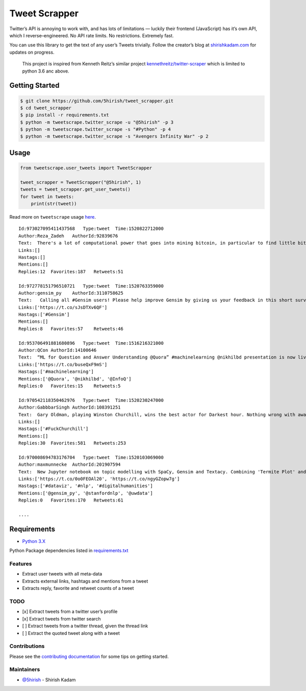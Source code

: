Tweet Scrapper
==============

|License: GPL v3| |Codacy Badge| |codecov| |Build Status| |pypi Version| |Current Release Version| |Twitter|

Twitter’s API is annoying to work with, and has lots of limitations —
luckily their frontend (JavaScript) has it’s own API, which I
reverse–engineered. No API rate limits. No restrictions. Extremely fast.

You can use this library to get the text of any user’s Tweets trivially.
Follow the creator’s blog at `shirishkadam.com`_ for updates on
progress.

    This project is inspired from Kenneth Reitz’s similar project
    `kennethreitz/twitter-scraper`_ which is limited to python 3.6 anc
    above.

Getting Started
---------------

.. code:: bash

    $ git clone https://github.com/5hirish/tweet_scrapper.git
    $ cd tweet_scrapper
    $ pip install -r requirements.txt
    $ python -m tweetscrape.twitter_scrape -u "@5hirish" -p 3
    $ python -m tweetscrape.twitter_scrape -s "#Python" -p 4
    $ python -m tweetscrape.twitter_scrape -s "Avengers Infinity War" -p 2

Usage
-----

.. code:: python

    from tweetscrape.user_tweets import TweetScrapper 

    tweet_scrapper = TweetScrapper("@5hirish", 1)
    tweets = tweet_scrapper.get_user_tweets()
    for tweet in tweets:
        print(str(tweet))

Read more on ``tweetscrape`` usage `here`_.

::

    Id:973027095411437568   Type:tweet  Time:1520822712000
    Author:Reza_Zadeh   AuthorId:92839676
    Text:  There's a lot of computational power that goes into mining bitcoin, in particular to find little bits of data with certain SHA256 hashes. Instead, would've been great if that compute power were used to solve challenging NP-hard problems. Human progress becomes side-effect of hype
    Links:[]
    Hastags:[]
    Mentions:[]
    Replies:12  Favorites:187   Retweets:51

    Id:972778151796510721   Type:tweet  Time:1520763359000
    Author:gensim_py    AuthorId:3110758625
    Text:   Calling all #Gensim users! Please help improve Gensim by giving us your feedback in this short survey.https://radimrehurek.com/gensim/survey.html …
    Links:['https://t.co/sJsDTXv6QF']
    Hastags:['#Gensim']
    Mentions:[]
    Replies:8   Favorites:57    Retweets:46

    Id:953706491881680896   Type:tweet  Time:1516216321000
    Author:QCon AuthorId:14100646
    Text:  “ML for Question and Answer Understanding @Quora” #machinelearning @nikhilbd presentation is now live on @infoqhttp://bit.ly/2Da8WuX 
    Links:['https://t.co/buseQxF9mS']
    Hastags:['#machinelearning']
    Mentions:['@Quora', '@nikhilbd', '@InfoQ']
    Replies:0   Favorites:15    Retweets:5

    Id:970542118350462976   Type:tweet  Time:1520230247000
    Author:GabbbarSingh AuthorId:108391251
    Text:  Gary Oldman, playing Winston Churchill, wins the best actor for Darkest hour. Nothing wrong with awarding the craft of acting even though you play a murderer, but showing the cold blooded tyrant Churchill, in a positive light, deserves condemnation from Indians. #FuckChurchill
    Links:[]
    Hastags:['#FuckChurchill']
    Mentions:[]
    Replies:30  Favorites:581   Retweets:253

    Id:970008694783176704   Type:tweet  Time:1520103069000
    Author:maxmunnecke  AuthorId:201907594
    Text:  New Jupyter notebook on topic modelling with SpaCy, Gensim and Textacy. Combining 'Termite Plot' and 'pyLDAvis' visualizations makes sense when evaluating topic models. Try out the notebook: https://nbviewer.jupyter.org/github/repmax/topic-model/blob/master/topic-modelling.ipynb … #dataviz #nlp #digitalhumanities @gensim_py @stanfordnlp @uwdatapic.twitter.com/ngyGZopw7g
    Links:['https://t.co/0o0FEOAl20', 'https://t.co/ngyGZopw7g']
    Hastags:['#dataviz', '#nlp', '#digitalhumanities']
    Mentions:['@gensim_py', '@stanfordnlp', '@uwdata']
    Replies:0   Favorites:170   Retweets:61

    ....

Requirements
------------

-  `Python 3.X`_

Python Package dependencies listed in `requirements.txt`_

Features
~~~~~~~~

-  Extract user tweets with all meta-data
-  Extracts external links, hashtags and mentions from a tweet
-  Extracts reply, favorite and retweet counts of a tweet

TODO
~~~~

-  [x] Extract tweets from a twitter user’s profile
-  [x] Extract tweets from twitter search
-  [ ] Extract tweets from a twitter thread, given the thread link
-  [ ] Extract the quoted tweet along with a tweet

Contributions
~~~~~~~~~~~~~

Please see the `contributing documentation`_ for some tips on getting
started.

Maintainers
~~~~~~~~~~~

-  `@5hirish`_ - Shirish Kadam


.. _shirishkadam.com: https://shirishkadam.com
.. _kennethreitz/twitter-scraper: https://github.com/kennethreitz/twitter-scraper
.. _here: USAGE.md
.. _Python 3.X: https://docs.python.org/3/
.. _requirements.txt: requirements.txt
.. _contributing documentation: docs/CONTRIBUTING.md
.. _@5hirish: https://github.com/5hirish

.. |License: GPL v3| image:: https://img.shields.io/badge/License-GPL%20v3-blue.svg
   :target: https://www.gnu.org/licenses/gpl-3.0
.. |Codacy Badge| image:: https://api.codacy.com/project/badge/Grade/5924d3402a2c43d0bf7affa6863872f6
   :target: https://www.codacy.com/app/5hirish/tweet_scrapper?utm_source=github.com&utm_medium=referral&utm_content=5hirish/tweet_scrapper&utm_campaign=Badge_Grade
.. |codecov| image:: https://codecov.io/gh/5hirish/tweet_scrapper/branch/master/graph/badge.svg
   :target: https://codecov.io/gh/5hirish/tweet_scrapper
.. |Build Status| image:: https://travis-ci.org/5hirish/tweet_scrapper.svg?branch=master
   :target: https://travis-ci.org/5hirish/tweet_scrapper
.. |Current Release Version| image:: https://img.shields.io/github/release/5hirish/tweet_scrapper.svg
    :target: https://github.com/5hirish/tweet_scrapper/releases
.. |pypi Version| image:: https://img.shields.io/pypi/v/tweetscrape.svg
    :target: https://pypi.python.org/pypi/tweetscrape
.. |Twitter| image:: https://img.shields.io/twitter/follow/openebs.svg?style=social&label=Follow
   :target: https://twitter.com/intent/follow?screen_name=5hirish